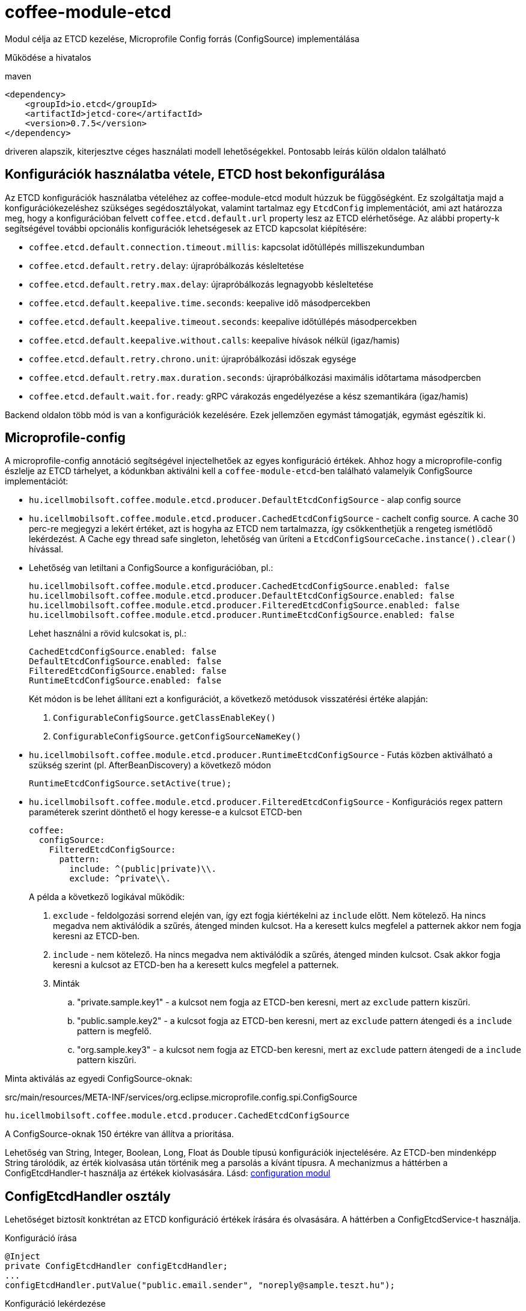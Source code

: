 [#common_module_coffee-module-etcd]
= coffee-module-etcd

Modul célja az ETCD kezelése, Microprofile Config forrás (ConfigSource) implementálása

Működése a hivatalos 

.maven
[source,xml]
----
<dependency>
    <groupId>io.etcd</groupId>
    <artifactId>jetcd-core</artifactId>
    <version>0.7.5</version>
</dependency>
----
driveren alapszik, kiterjesztve céges használati modell lehetőségekkel. Pontosabb leírás külön oldalon található

== Konfigurációk használatba vétele, ETCD host bekonfigurálása
Az ETCD konfigurációk használatba vételéhez az coffee-module-etcd modult húzzuk be függőségként.
Ez szolgáltatja majd a konfigurációkezeléshez szükséges segédosztályokat,
valamint tartalmaz egy `EtcdConfig` implementációt, ami azt határozza meg,
hogy a konfigurációban felvett `coffee.etcd.default.url` property lesz az ETCD elérhetősége.
Az alábbi property-k segítségével további opcionális konfigurációk lehetségesek az ETCD kapcsolat kiépítésére:

- `coffee.etcd.default.connection.timeout.millis`:  kapcsolat időtúllépés milliszekundumban
- `coffee.etcd.default.retry.delay`: újrapróbálkozás késleltetése
- `coffee.etcd.default.retry.max.delay`: újrapróbálkozás legnagyobb késleltetése
- `coffee.etcd.default.keepalive.time.seconds`: keepalive idő másodpercekben
- `coffee.etcd.default.keepalive.timeout.seconds`: keepalive időtúllépés másodpercekben
- `coffee.etcd.default.keepalive.without.calls`: keepalive hívások nélkül (igaz/hamis)
- `coffee.etcd.default.retry.chrono.unit`: újrapróbálkozási időszak egysége
- `coffee.etcd.default.retry.max.duration.seconds`: újrapróbálkozási maximális időtartama másodpercben
- `coffee.etcd.default.wait.for.ready`: gRPC várakozás engedélyezése a kész szemantikára (igaz/hamis)

Backend oldalon több mód is van a konfigurációk kezelésére.
Ezek jellemzően egymást támogatják, egymást egészítik ki.

== Microprofile-config
A microprofile-config  annotáció segítségével injectelhetőek az egyes konfiguráció értékek.
Ahhoz hogy a microprofile-config észlelje az ETCD tárhelyet,
a kódunkban aktiválni kell a `coffee-module-etcd`-ben
található valamelyik ConfigSource implementációt:

* `hu.icellmobilsoft.coffee.module.etcd.producer.DefaultEtcdConfigSource` - alap config source
* `hu.icellmobilsoft.coffee.module.etcd.producer.CachedEtcdConfigSource` - cachelt config source.
A cache 30 perc-re megjegyzi a lekért értéket,
azt is hogyha az ETCD nem tartalmazza,
így csökkenthetjük a rengeteg ismétlődő lekérdezést.
A Cache egy thread safe singleton,
lehetőség van üríteni a `EtcdConfigSourceCache.instance().clear()` hívással.
* Lehetőség van letiltani a ConfigSource a konfigurációban, pl.:
+
----
hu.icellmobilsoft.coffee.module.etcd.producer.CachedEtcdConfigSource.enabled: false
hu.icellmobilsoft.coffee.module.etcd.producer.DefaultEtcdConfigSource.enabled: false
hu.icellmobilsoft.coffee.module.etcd.producer.FilteredEtcdConfigSource.enabled: false
hu.icellmobilsoft.coffee.module.etcd.producer.RuntimeEtcdConfigSource.enabled: false
----
Lehet használni a rövid kulcsokat is, pl.:
+
----
CachedEtcdConfigSource.enabled: false
DefaultEtcdConfigSource.enabled: false
FilteredEtcdConfigSource.enabled: false
RuntimeEtcdConfigSource.enabled: false
----
Két módon is be lehet állítani ezt a konfigurációt, a következő metódusok visszatérési értéke alapján:
. `ConfigurableConfigSource.getClassEnableKey()`
. `ConfigurableConfigSource.getConfigSourceNameKey()`

* `hu.icellmobilsoft.coffee.module.etcd.producer.RuntimeEtcdConfigSource` -
Futás közben aktiválható a szükség szerint (pl. AfterBeanDiscovery) a következő módon
+
[source,java]
----
RuntimeEtcdConfigSource.setActive(true);
----

* `hu.icellmobilsoft.coffee.module.etcd.producer.FilteredEtcdConfigSource` -
Konfigurációs regex pattern paraméterek szerint dönthető el hogy keresse-e a kulcsot ETCD-ben
+
[source,yaml]
----
coffee:
  configSource:
    FilteredEtcdConfigSource:
      pattern:
        include: ^(public|private)\\.
        exclude: ^private\\.
----
A példa a következő logikával működik:

. `exclude` - feldolgozási sorrend elején van,
így ezt fogja kiértékelni az `include` előtt.
Nem kötelező.
Ha nincs megadva nem aktiválódik a szűrés, átenged minden kulcsot.
Ha a keresett kulcs megfelel a patternek akkor nem fogja keresni az ETCD-ben.
. `include` - nem kötelező.
Ha nincs megadva nem aktiválódik a szűrés, átenged minden kulcsot.
Csak akkor fogja keresni a kulcsot az ETCD-ben ha a keresett kulcs megfelel a patternek.
. Minták
.. "private.sample.key1" - a kulcsot nem fogja az ETCD-ben keresni,
mert az `exclude` pattern kiszűri.
.. "public.sample.key2" - a kulcsot fogja az ETCD-ben keresni,
mert az `exclude` pattern átengedi és a `include` pattern is megfelő.
.. "org.sample.key3" - a kulcsot nem fogja az ETCD-ben keresni,
mert az `exclude` pattern átengedi de a `include` pattern kiszűri.

Minta aktiválás az egyedi ConfigSource-oknak:

.src/main/resources/META-INF/services/org.eclipse.microprofile.config.spi.ConfigSource
[source,java]
----
hu.icellmobilsoft.coffee.module.etcd.producer.CachedEtcdConfigSource
----

A ConfigSource-oknak 150 értékre van állítva a prioritása.

Lehetőség van String, Integer, Boolean, Long, Float ás Double típusú konfigurációk injectelésére. Az ETCD-ben mindenképp String tárolódik, az érték kiolvasása után történik meg a parsolás a kívánt típusra. A mechanizmus a háttérben a ConfigEtcdHandler-t használja az értékek kiolvasására.
Lásd: link:#common_core_coffee-configuration[configuration modul]

== ConfigEtcdHandler osztály
Lehetőséget biztosít konktrétan az ETCD konfiguráció értékek írására és olvasására.
A háttérben a ConfigEtcdService-t használja.

.Konfiguráció írása
[source,java]
----
@Inject
private ConfigEtcdHandler configEtcdHandler;
...
configEtcdHandler.putValue("public.email.sender", "noreply@sample.teszt.hu");
----

.Konfiguráció lekérdezése
[source,java]
----
@Inject
private ConfigEtcdHandler configEtcdHandler;
...
String adminEmail = configEtcdHandler.getValue("public.email.sender");
----

=== Hivatkozás másik konfigurációra
A ConfigEtcdHandler, és így közvetett módon a ConfigurationHelper és a @ConfigProperty annotáció is lehetővé teszi,
hogy az egyik konfig értéke egy másik konfigurációra hivatkozzon. Ilyen esetben { és } karakterek
közt kell a hivatkozott konfigurációt megadni.

.Hivatkozás másik konfigurációra
[source,java]
----
@Inject
private ConfigEtcdHandler configEtcdHandler;
...
configEtcdHandler.putValue("protected.iop.url.main",      "http://sample-sandbox.hu/kr_esb_gateway/services/IOPService?wsdl");
configEtcdHandler.putValue("protected.iop.url.alternate", "http://localhost:8178/SampleMockService/IOPService2?wsdl");
configEtcdHandler.putValue("public.iop.url", "{protected.iop.url.main}");
String contactEmail = configEtcdHandler.getValue("public.iop.url"); //A visszaadott érték "http://sample-sandbox.hu/kr_esb_gateway/services/IOPService?wsdl"
----
A hivatkozás szigorúan egy adott másik konfigurációra kell, hogy hivatkozzon, más tartalom nem engedélyezett.
Pl. a beágyazott hivatkozás nem kerül feloldásra (http://{masik.etcd.conf}:8178/SampleMockService/IOPService2?wsdl").

== ConfigEtcdService osztály
Lehetőséget nyújt konfigurációs értékek lekérdezésére, írására, listázására, keresésére.
A felsoroltak közül a legalacsonyabban fekvő osztály. A fenti mechanizmusok mindegyike ezen keresztül
valósítja meg működését. Vélhetően csak akkor lesz szükség a használatára, ha törölni,
listázni szeretnénk a konfigurációkat.

.Konfiguráció írása, lekérdezése, törlése
[source,java]
----
@Inject
private ConfigEtcdService configEtcdService;
...
configEtcdService.putValue("protected.iop.url.main", "http://sample-sandbox.hu/kr_esb_gateway/services/IOPService?wsdl"); //írás
String senderEmail = configEtcdService.getValue("protected.iop.url.main"); //olvasás
configEtcdService.delete("protected.iop.url.main"); //törlés
----

.Konfigurációk listázása
[source,java]
----
@Inject
private ConfigEtcdService configEtcdService;
...
Map<String, String> allConfigMap = configEtcdService.getList(); //összes konfiguráció listázása
Map<String, String> publicConfigMap = configEtcdService.searchList("public."); //adott prefixű kulccsal rendelkező konfigok listázása (nem lehet üres String)
----

Nem létező konfiguráció elkérése, törlése esetén BONotFoundException-t dob a service.
Mivel ezt a mechanizmust használja minden felsorolt lehetőség, így ez mindegyikre igaz.

== Konfigurációk kezelés Command Line Tool segítségével
Töltsük le és csomagoljuk ki a rendszerünknek megfelelő ETCD csomagot: https://github.com/coreos/etcd/releases/

Állítsuk az ETCDCTL_API környezeti változó értékét 3-ra:
[source,batch]
----
#Linux
export ETCDCTL_API=3
 
#Windows
set ETCDCTL_API=3
----

Parancssorból az etcdctl segítségével írhatjuk, olvashatjuk az ETCD konfigurációban található értékeket:

[source,batch]
----
#Összes konfiguráció kiolvasása
etcdctl --endpoints=%ETCD_ENDPOINTS% get "" --from-key
 
#Egy adott konfiguráció értékének kiolvasása
etcdctl --endpoints=%ETCD_ENDPOINTS% get private.sample
 
#Egy adott konfiguráció értékének írása
etcdctl --endpoints=%ETCD_ENDPOINTS% put private.sample ertek
----

== Loggolás
A lekérdezett kulcsok és a kapott értékek logolásra kerülnek, kivéve ha a kulcs megfelel a `+++[\w\s]*?secret[\w\s]*?+++` vagy `+++[\w\s]*?pass[\w\s]*?+++` reguláris kifejezésnek, ez esetben az érték maszkolva lesz kilogolva.
Az alapértelmezett regex felülírható, ha valamelyik *alapértelmezett* microprofile-config forrásban (sys var, env var, META-INF/microprofile-config.properties) megadjuk a `coffee.config.log.sensitive.key.pattern` konfigot, több pattern is megadható vesszővel elválasztva.

== microprofile-health támogatás

A *EtcdHealth* ellenőrizni tudja hogy elérhető-e az etcd server.

.Startup használati példa
[source,java]
----
@ApplicationScoped
public class EtcdHealthCheck {

    @Inject
    private EtcdHealth etcdHealth;

    public HealthCheckResponse check() {
        try {
            return etcdHealth.checkConnection("etcd");
        } catch (BaseException e) {
            return HealthCheckResponse.builder().name("etcd").up().build();
        }
    }

    @Produces
    @Startup
    public HealthCheck produceEtcdCheck() {
        return this::check;
    }
}
----